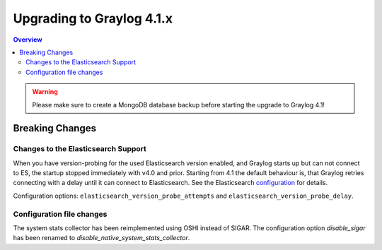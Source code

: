**************************
Upgrading to Graylog 4.1.x
**************************

.. _upgrade-from-40-to-41:

.. contents:: Overview
   :depth: 3
   :backlinks: top

.. warning:: Please make sure to create a MongoDB database backup before starting the upgrade to Graylog 4.1!

Breaking Changes
================

Changes to the Elasticsearch Support
------------------------------------

When you have version-probing for the used Elasticsearch version enabled, and Graylog starts up but can not
connect to ES, the startup stopped immediately with v4.0 and prior. Starting from 4.1 the default behaviour is,
that Graylog retries connecting with a delay until it can connect to Elasticsearch. See the Elasticsearch
configuration_ for details.

.. _configuration: https://docs.graylog.org/en/4.1/pages/configuration/elasticsearch.html

Configuration options: ``elasticsearch_version_probe_attempts`` and ``elasticsearch_version_probe_delay``.

Configuration file changes
--------------------------

The system stats collector has been reimplemented using OSHI instead of SIGAR.
The configuration option `disable_sigar` has been renamed to `disable_native_system_stats_collector`.
